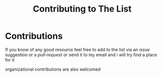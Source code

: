 #+title: Contributing to The List

* Contributions
If you know of any good resource feel free to add to the list via an
/issue/ suggestion or a /pull-request/ or send it to my email and i will
try find a place for it

organizational contributions are also welcomed
